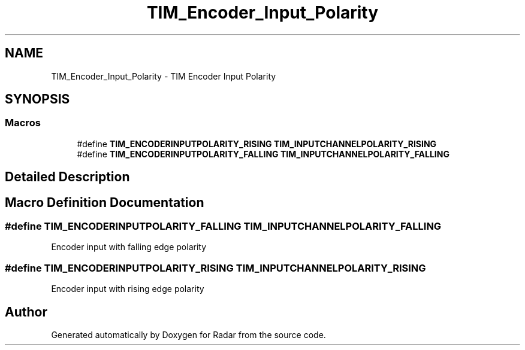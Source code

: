 .TH "TIM_Encoder_Input_Polarity" 3 "Version 1.0.0" "Radar" \" -*- nroff -*-
.ad l
.nh
.SH NAME
TIM_Encoder_Input_Polarity \- TIM Encoder Input Polarity
.SH SYNOPSIS
.br
.PP
.SS "Macros"

.in +1c
.ti -1c
.RI "#define \fBTIM_ENCODERINPUTPOLARITY_RISING\fP   \fBTIM_INPUTCHANNELPOLARITY_RISING\fP"
.br
.ti -1c
.RI "#define \fBTIM_ENCODERINPUTPOLARITY_FALLING\fP   \fBTIM_INPUTCHANNELPOLARITY_FALLING\fP"
.br
.in -1c
.SH "Detailed Description"
.PP 

.SH "Macro Definition Documentation"
.PP 
.SS "#define TIM_ENCODERINPUTPOLARITY_FALLING   \fBTIM_INPUTCHANNELPOLARITY_FALLING\fP"
Encoder input with falling edge polarity 
.SS "#define TIM_ENCODERINPUTPOLARITY_RISING   \fBTIM_INPUTCHANNELPOLARITY_RISING\fP"
Encoder input with rising edge polarity 
.br
 
.SH "Author"
.PP 
Generated automatically by Doxygen for Radar from the source code\&.
